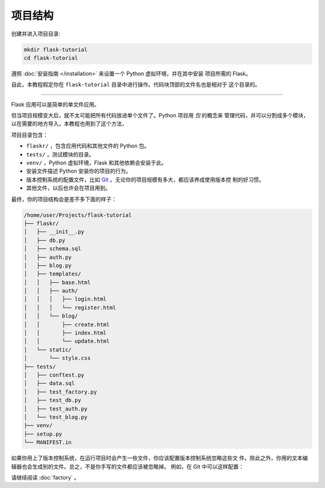 .. _project-layout:

项目结构
==============

创建并进入项目目录:

.. code-block:: none

    mkdir flask-tutorial
    cd flask-tutorial

遵照 :doc:`安装指南 </installation>` 来设置一个 Python 虚拟环境，并在其中安装
项目所需的 Flask。

自此，本教程假定你在 ``flask-tutorial`` 目录中进行操作。代码块顶部的文件名也是相对于
这个目录的。

----

Flask 应用可以是简单的单文件应用。

.. code-block:: python
    :caption: ``hello.py``

    from flask import Flask

    app = Flask(__name__)


    @app.route('/')
    def hello():
        return 'Hello, World!'

但当项目规模变大后，就不太可能把所有代码放进单个文件了。Python 项目用 *包* 的概念来
管理代码，并可以分割成多个模块，以在需要的地方导入。本教程也用到了这个方法，

项目目录包含：

* ``flaskr/`` ，包含应用代码和其他文件的 Python 包。
* ``tests/`` ，测试模块的目录。
* ``venv/`` ，Python 虚拟环境，Flask 和其他依赖会安装于此。
* 安装文件描述 Python 安装你的项目的行为。
* 版本控制系统的配置文件，比如 `Git`_ 。无论你的项目规模有多大，都应该养成使用版本控
  制的好习惯。
* 其他文件，以后也许会在项目用到。

.. _git: https://git-scm.com/

最终，你的项目结构会是差不多下面的样子：

.. code-block:: none

    /home/user/Projects/flask-tutorial
    ├── flaskr/
    │   ├── __init__.py
    │   ├── db.py
    │   ├── schema.sql
    │   ├── auth.py
    │   ├── blog.py
    │   ├── templates/
    │   │   ├── base.html
    │   │   ├── auth/
    │   │   │   ├── login.html
    │   │   │   └── register.html
    │   │   └── blog/
    │   │       ├── create.html
    │   │       ├── index.html
    │   │       └── update.html
    │   └── static/
    │       └── style.css
    ├── tests/
    │   ├── conftest.py
    │   ├── data.sql
    │   ├── test_factory.py
    │   ├── test_db.py
    │   ├── test_auth.py
    │   └── test_blog.py
    ├── venv/
    ├── setup.py
    └── MANIFEST.in

如果你用上了版本控制系统，在运行项目时会产生一些文件，你应该配置版本控制系统忽略这些文
件。除此之外，你用的文本编辑器也会生成别的文件。总之，不是你手写的文件都应该被忽略掉。
例如，在 Git 中可以这样配置：

.. code-block:: none
    :caption: ``.gitignore``

    venv/

    *.pyc
    __pycache__/

    instance/

    .pytest_cache/
    .coverage
    htmlcov/

    dist/
    build/
    *.egg-info/

请继续阅读 :doc:`factory` 。
